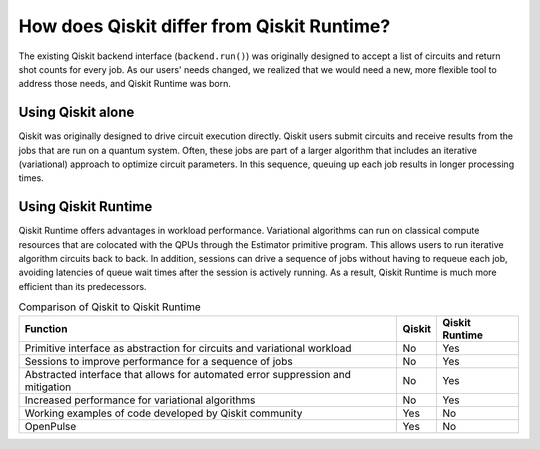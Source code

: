 How does Qiskit differ from Qiskit Runtime?
===========================================

The existing Qiskit backend interface (``backend.run()``) was originally
designed to accept a list of circuits and return shot counts for every
job. As our users' needs changed, we realized that we would need a new,
more flexible tool to address those needs, and Qiskit Runtime was born.


Using Qiskit alone
------------------

Qiskit was originally designed to drive circuit execution directly.
Qiskit users submit circuits and receive results from the jobs that are
run on a quantum system. Often, these jobs are part of a larger
algorithm that includes an iterative (variational) approach to optimize
circuit parameters. In this sequence, queuing up each job results in
longer processing times.

Using Qiskit Runtime
--------------------

Qiskit Runtime offers advantages in workload performance. Variational
algorithms can run on classical compute resources that are colocated
with the QPUs through the Estimator primitive program. This allows users
to run iterative algorithm circuits back to back. In addition, sessions
can drive a sequence of jobs without having to requeue each job,
avoiding latencies of queue wait times after the session is actively
running. As a result, Qiskit Runtime is much more efficient than its
predecessors.

.. table:: Comparison of Qiskit to Qiskit Runtime

   +-----------------------+------------+----------------+
   | Function              | Qiskit     | Qiskit Runtime |
   +=======================+============+================+
   | Primitive interface   | No         | Yes            |
   | as abstraction for    |            |                |
   | circuits and          |            |                |
   | variational workload  |            |                |
   +-----------------------+------------+----------------+
   | Sessions to improve   | No         | Yes            |
   | performance for a     |            |                |
   | sequence of jobs      |            |                |
   +-----------------------+------------+----------------+
   | Abstracted interface  | No         | Yes            |
   | that allows for       |            |                |
   | automated error       |            |                |
   | suppression and       |            |                |
   | mitigation            |            |                |
   +-----------------------+------------+----------------+
   | Increased performance | No         | Yes            |
   | for variational       |            |                |
   | algorithms            |            |                |
   +-----------------------+------------+----------------+
   | Working examples of   | Yes        | No             |
   | code developed by     |            |                |
   | Qiskit community      |            |                |
   +-----------------------+------------+----------------+
   | OpenPulse             | Yes        | No             |
   +-----------------------+------------+----------------+
